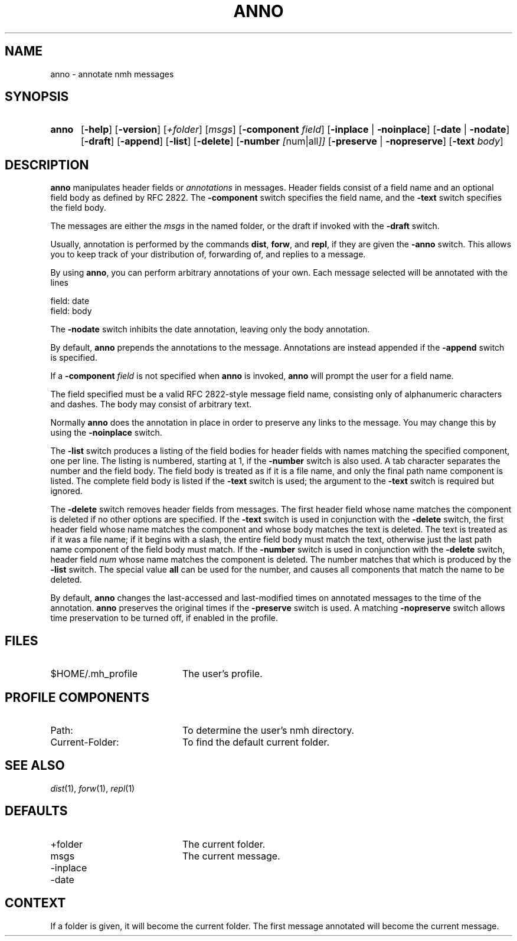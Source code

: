 .TH ANNO %manext1% 2005-12-07 "%nmhversion%"
.
.\" %nmhwarning%
.
.SH NAME
anno \- annotate nmh messages
.SH SYNOPSIS
.HP 5
.na
.B anno
.RB [ \-help ]
.RB [ \-version ]
.RI [ +folder ]
.RI [ msgs ]
.RB [ \-component
.IR field ]
.RB [ \-inplace " | " \-noinplace ]
.RB [ \-date " | " \-nodate ]
.RB [ \-draft ]
.RB [ \-append ]
.RB [ \-list ]
.RB [ \-delete ]
.RB [ \-number
.IR [ num|all ]]
.RB [ \-preserve " | " \-nopreserve ]
.RB [ \-text
.IR body ]
.ad
.SH DESCRIPTION
.B anno
manipulates header fields or
.I annotations
in messages.
Header fields consist of a field name and an optional field body
as defined by RFC 2822.
The
.B -component
switch specifies the field name, and the
.B -text
switch specifies the field body.
.PP
The messages are either the
.I msgs
in the named folder, or the draft if invoked with the
.B -draft
switch.
.PP
Usually, annotation is performed by the commands
.BR dist ,
.BR forw ,
and
.BR repl ,
if they are given the
.B \-anno
switch.  This allows you to keep track of your distribution of,
forwarding of, and replies to a message.
.PP
By using
.BR anno ,
you can perform arbitrary annotations of your own.
Each message selected will be annotated with the lines
.PP
    field:\ date
    field:\ body
.PP
The
.B \-nodate
switch inhibits the date annotation, leaving only the
body annotation.
.PP
By default,
.B anno
prepends the annotations to the message.
Annotations are instead appended if the
.B -append
switch is specified.
.PP
If a
.B \-component
.I field
is not specified when
.B anno
is invoked,
.B anno
will prompt the user for a field name.
.PP
The field specified must be a valid RFC 2822-style message field name,
consisting only of alphanumeric characters and dashes.
The body may consist of arbitrary text.
.PP
Normally
.B anno
does the annotation in place in order to preserve
any links to the message.  You may change this by using the
.B \-noinplace
switch.
.PP
The
.B -list
switch produces a listing of the field bodies for header fields with
names matching the specified component, one per line.
The listing is numbered, starting at 1, if the
.B -number
switch is also used.
A tab character separates the number and the field body.
The field body is treated as if it is a file name, and only the final
path name component is listed.
The complete field body is listed if the
.B -text
switch is used; the argument to the
.B -text
switch is required but ignored.
.PP
The
.B -delete
switch removes header fields from messages.
The first header field whose name matches the component is deleted if
no other options are specified.
If the
.B -text
switch is used in conjunction with the
.B -delete
switch, the first header field whose name matches the component and
whose body matches the text is deleted.
The text is treated as if it was a file name; if it begins with a
slash, the entire field body must match the text, otherwise just the
last path name component of the field body must match.
If the
.B -number
switch is used in conjunction with the
.B -delete
switch, header field
.I num
whose name matches the component is deleted.
The number matches that which is produced by the
.B -list
switch.
The special value
.B all
can be used for the number, and causes all components that match the
name to be deleted.
.PP
By default,
.B anno
changes the last-accessed and last-modified times on annotated messages
to the time of the annotation.
.B anno
preserves the original times if the
.B -preserve
switch is used.
A matching
.B -nopreserve
switch allows time preservation to be turned off, if enabled
in the profile.
.SH FILES
.TP 20
$HOME/.mh_profile
The user's profile.
.SH "PROFILE COMPONENTS"
.PD 0
.TP 20
Path:
To determine the user's nmh directory.
.TP
Current\-Folder:
To find the default current folder.
.PD
.SH "SEE ALSO"
.IR dist (1),
.IR forw (1),
.IR repl (1)
.SH DEFAULTS
.PD 0
.TP 20
+folder
The current folder.
.TP
msgs
The current message.
.TP
-inplace
.TP
-date
.PD
.SH CONTEXT
If a folder is given, it will become the current folder.  The first
message annotated will become the current message.

